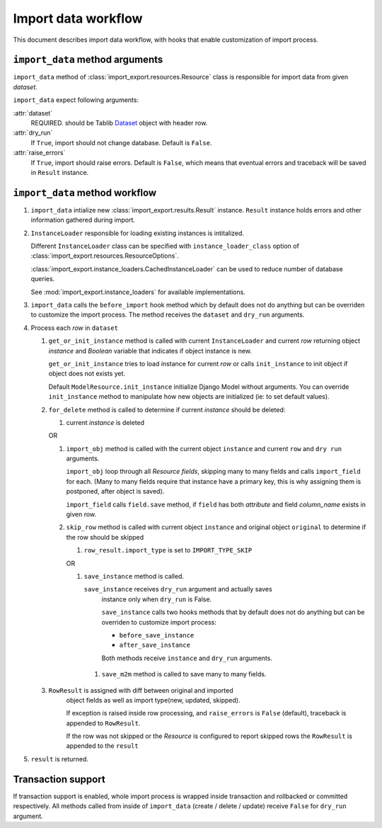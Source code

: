 ====================
Import data workflow
====================

This document describes import data workflow, with hooks that enable
customization of import process.

``import_data`` method arguments
--------------------------------

``import_data`` method of :class:`import_export.resources.Resource` class is
responsible for import data from given `dataset`.

``import_data`` expect following arguments:

:attr:`dataset`
    REQUIRED.
    should be Tablib `Dataset`_ object with header row.

:attr:`dry_run`
    If ``True``, import should not change database. Default is ``False``.

:attr:`raise_errors`
    If ``True``, import should raise errors. Default is ``False``, which
    means that eventual errors and traceback will be saved in ``Result``
    instance.

``import_data`` method workflow
-------------------------------

#. ``import_data`` intialize new :class:`import_export.results.Result`
   instance. ``Result`` instance holds errors and other information
   gathered during import.

#. ``InstanceLoader`` responsible for loading existing instances
   is intitalized.

   Different ``InstanceLoader`` class
   can be specified with ``instance_loader_class``
   option of :class:`import_export.resources.ResourceOptions`.

   :class:`import_export.instance_loaders.CachedInstanceLoader` can be used to
   reduce number of database queries.

   See :mod:`import_export.instance_loaders` for available implementations.

#. ``import_data`` calls the ``before_import`` hook method which by default does 
   not do anything but can be overriden to customize the import process. The 
   method receives the ``dataset`` and ``dry_run`` arguments.

#. Process each `row` in ``dataset``

   #. ``get_or_init_instance`` method is called with current ``InstanceLoader``
      and current `row` returning object `instance` and `Boolean` variable
      that indicates if object instance is new.

      ``get_or_init_instance`` tries to load instance for current `row` or
      calls ``init_instance`` to init object if object does not exists yet.

      Default ``ModelResource.init_instance`` initialize Django Model without
      arguments. You can override ``init_instance`` method to manipulate how
      new objects are initialized (ie: to set default values).

   #. ``for_delete`` method is called to determine if current `instance`
      should be deleted:

      #. current `instance` is deleted
 
      OR
 
      #. ``import_obj`` method is called with the current object ``instance`` and
         current ``row`` and ``dry run`` arguments.
 
         ``import_obj`` loop through all `Resource` `fields`, skipping
         many to many fields and calls ``import_field`` for each. (Many to many
         fields require that instance have a primary key, this is why assigning
         them is postponed, after object is saved).
 
         ``import_field`` calls ``field.save`` method, if ``field`` has
         both `attribute` and field `column_name` exists in given row.
 
      #. ``skip_row`` method is called with current object ``instance`` and
         original object ``original`` to determine if the row should be skipped
 
         #. ``row_result.import_type`` is set to ``IMPORT_TYPE_SKIP``
         
         OR
     
         #. ``save_instance`` method is called.
     
            ``save_instance`` receives ``dry_run`` argument and actually saves
             instance only when ``dry_run`` is False.
     
             ``save_instance`` calls two hooks methods that by default does not
             do anything but can be overriden to customize import process:
     
             * ``before_save_instance``
     
             * ``after_save_instance``
     
             Both methods receive ``instance`` and ``dry_run`` arguments.
     
          #. ``save_m2m`` method is called to save many to many fields.
 
   #. ``RowResult`` is assigned with diff between original and imported
       object fields as well as import type(new, updated, skipped).
 
       If exception is raised inside row processing, and ``raise_errors`` is
       ``False`` (default), traceback is appended to ``RowResult``.
       
       If the row was not skipped or the `Resource` is configured to report
       skipped rows the ``RowResult`` is appended to the ``result``

#. ``result`` is returned.

Transaction support
-------------------

If transaction support is enabled, whole import process is wrapped inside
transaction and rollbacked or committed respectively.
All methods called from inside of ``import_data`` (create / delete / update)
receive ``False`` for ``dry_run`` argument.

.. _Dataset: http://docs.python-tablib.org/en/latest/api/#dataset-object
